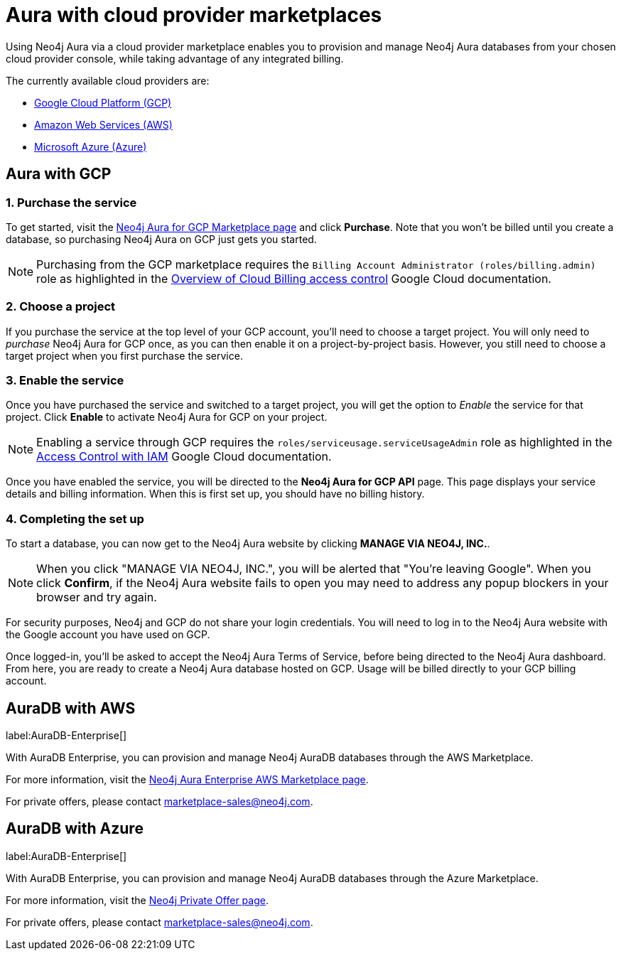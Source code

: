 [[aura-cloud-providers]]
= Aura with cloud provider marketplaces

Using Neo4j Aura via a cloud provider marketplace enables you to provision and manage Neo4j Aura databases from your chosen cloud provider console, while taking advantage of any integrated billing.

The currently available cloud providers are:

* <<aura-getting-started-cloud-providers-GCP, Google Cloud Platform (GCP)>>
* <<aura-getting-started-cloud-providers-AWS, Amazon Web Services (AWS)>>
* <<aura-getting-started-cloud-providers-AZURE, Microsoft Azure (Azure)>>

[[aura-getting-started-cloud-providers-GCP]]
== Aura with GCP

[discrete]
=== 1. Purchase the service

To get started, visit the https://console.cloud.google.com/marketplace/product/endpoints/prod.n4gcp.neo4j.io[Neo4j Aura for GCP Marketplace page] and click *Purchase*.
Note that you won't be billed until you create a database, so purchasing Neo4j Aura on GCP just gets you started.

[NOTE]
====
Purchasing from the GCP marketplace requires the `Billing Account Administrator (roles/billing.admin)` role as highlighted in the https://cloud.google.com/billing/docs/how-to/billing-access[Overview of Cloud Billing access control] Google Cloud documentation.
====

[discrete]
=== 2. Choose a project

If you purchase the service at the top level of your GCP account, you'll need to choose a target project.
You will only need to _purchase_ Neo4j Aura for GCP once, as you can then enable it on a project-by-project basis. However, you still need to choose a target project when you first purchase the service.

[discrete]
=== 3. Enable the service

Once you have purchased the service and switched to a target project, you will get the option to _Enable_ the service for that project.
Click *Enable* to activate Neo4j Aura for GCP on your project.

[NOTE]
====
Enabling a service through GCP requires the `roles/serviceusage.serviceUsageAdmin` role as highlighted in the https://cloud.google.com/service-usage/docs/access-control#roles[Access Control with IAM] Google Cloud documentation.
====

Once you have enabled the service, you will be directed to the *Neo4j Aura for GCP API* page.
This page displays your service details and billing information.
When this is first set up, you should have no billing history.

[discrete]
=== 4. Completing the set up

To start a database, you can now get to the Neo4j Aura website by clicking *MANAGE VIA NEO4J, INC.*.

[NOTE]
====
When you click "MANAGE VIA NEO4J, INC.", you will be alerted that "You're leaving Google".
When you click *Confirm*, if the Neo4j Aura website fails to open you may need to address any popup blockers in your browser and try again.
====

For security purposes, Neo4j and GCP do not share your login credentials.
You will need to log in to the Neo4j Aura website with the Google account you have used on GCP.

Once logged-in, you'll be asked to accept the Neo4j Aura Terms of Service, before being directed to the Neo4j Aura dashboard.
From here, you are ready to create a Neo4j Aura database hosted on GCP.
Usage will be billed directly to your GCP billing account.


[[aura-getting-started-cloud-providers-AWS]]
== AuraDB with AWS

label:AuraDB-Enterprise[]

With AuraDB Enterprise, you can provision and manage Neo4j AuraDB databases through the AWS Marketplace.

For more information, visit the https://aws.amazon.com/marketplace/pp/B08X1N17NS[Neo4j Aura Enterprise AWS Marketplace page].

For private offers, please contact marketplace-sales@neo4j.com.


[[aura-getting-started-cloud-providers-AZURE]]
== AuraDB with Azure

label:AuraDB-Enterprise[]

With AuraDB Enterprise, you can provision and manage Neo4j AuraDB databases through the Azure Marketplace.

For more information, visit the https://azuremarketplace.microsoft.com/en-us/marketplace/apps/neo4j.neo4j-enterprise-saas[Neo4j Private Offer page].

For private offers, please contact marketplace-sales@neo4j.com.